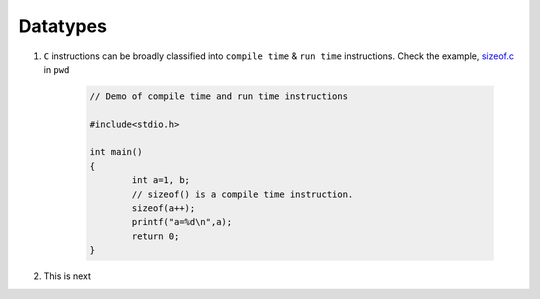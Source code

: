 Datatypes
---------

#. ``C`` instructions can be broadly classified into ``compile time`` &
   ``run time`` instructions. Check the example, `sizeof.c <./sizeof.c>`_ in ``pwd``

	.. code-block:: c

		// Demo of compile time and run time instructions 
		
		#include<stdio.h>

		int main()
		{
			int a=1, b;
			// sizeof() is a compile time instruction. 
			sizeof(a++);
			printf("a=%d\n",a);
			return 0;
		}

#. This is next
